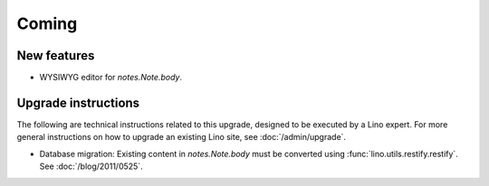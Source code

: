 Coming
======

New features
------------

- WYSIWYG editor for `notes.Note.body`.
  

Upgrade instructions
--------------------

The following are technical instructions related to this 
upgrade, designed to be executed by a Lino expert.
For more general instructions on how to upgrade an existing 
Lino site, see :doc:`/admin/upgrade`.

- Database migration: 
  Existing content in `notes.Note.body` must be converted using 
  :func:`lino.utils.restify.restify`.
  See :doc:`/blog/2011/0525`.